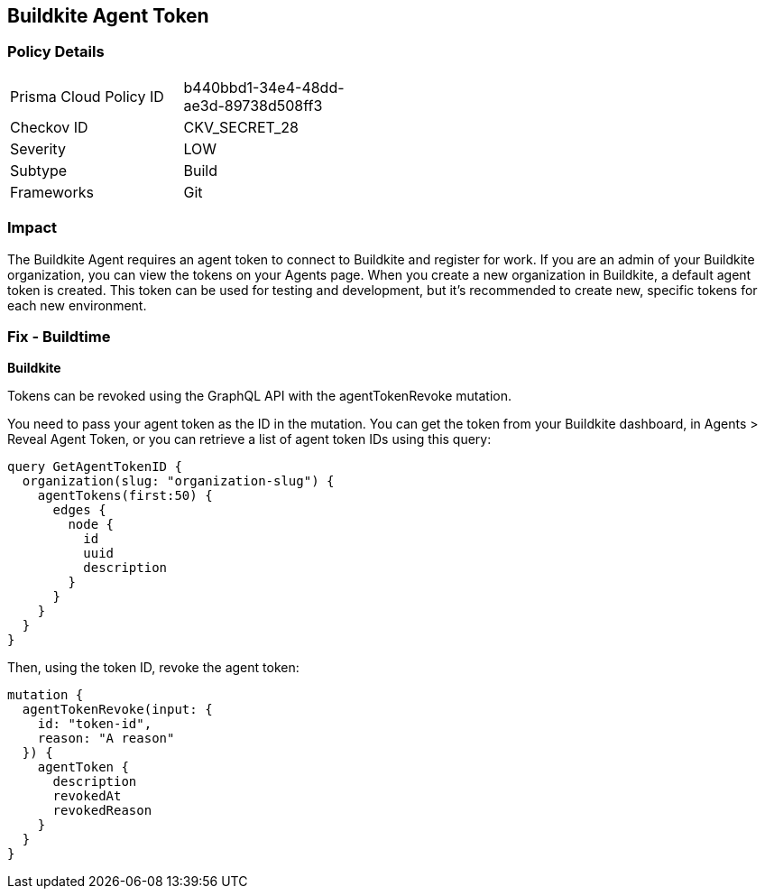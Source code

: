 == Buildkite Agent Token


=== Policy Details 

[width=45%]
[cols="1,1"]
|=== 
|Prisma Cloud Policy ID 
| b440bbd1-34e4-48dd-ae3d-89738d508ff3

|Checkov ID 
|CKV_SECRET_28

|Severity
|LOW

|Subtype
|Build

|Frameworks
|Git

|=== 



=== Impact
The Buildkite Agent requires an agent token to connect to Buildkite and register for work.
If you are an admin of your Buildkite organization, you can view the tokens on your Agents page.
When you create a new organization in Buildkite, a default agent token is created.
This token can be used for testing and development, but it's recommended to create new, specific tokens for each new environment.

=== Fix - Buildtime


*Buildkite*

Tokens can be revoked using the GraphQL API with the agentTokenRevoke mutation.


You need to pass your agent token as the ID in the mutation.
You can get the token from your Buildkite dashboard, in Agents > Reveal Agent Token, or you can retrieve a list of agent token IDs using this query:


[source,php]
----
query GetAgentTokenID {
  organization(slug: "organization-slug") {
    agentTokens(first:50) {
      edges {
        node {
          id
          uuid
          description
        }
      }
    }
  }
}
----

Then, using the token ID, revoke the agent token:


[source,php]
----
mutation {
  agentTokenRevoke(input: {
    id: "token-id",
    reason: "A reason"
  }) {
    agentToken {
      description
      revokedAt
      revokedReason
    }
  }
}
----
